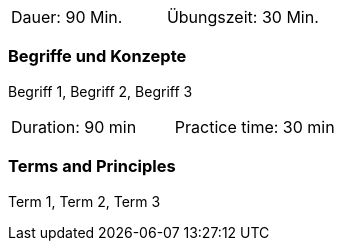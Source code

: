 // tag::DE[]
|===
| Dauer: 90 Min. | Übungszeit: 30 Min.
|===

=== Begriffe und Konzepte
Begriff 1, Begriff 2, Begriff 3

// end::DE[]

// tag::EN[]
|===
| Duration: 90 min | Practice time: 30 min
|===

=== Terms and Principles
Term 1, Term 2, Term 3

// end::EN[]
